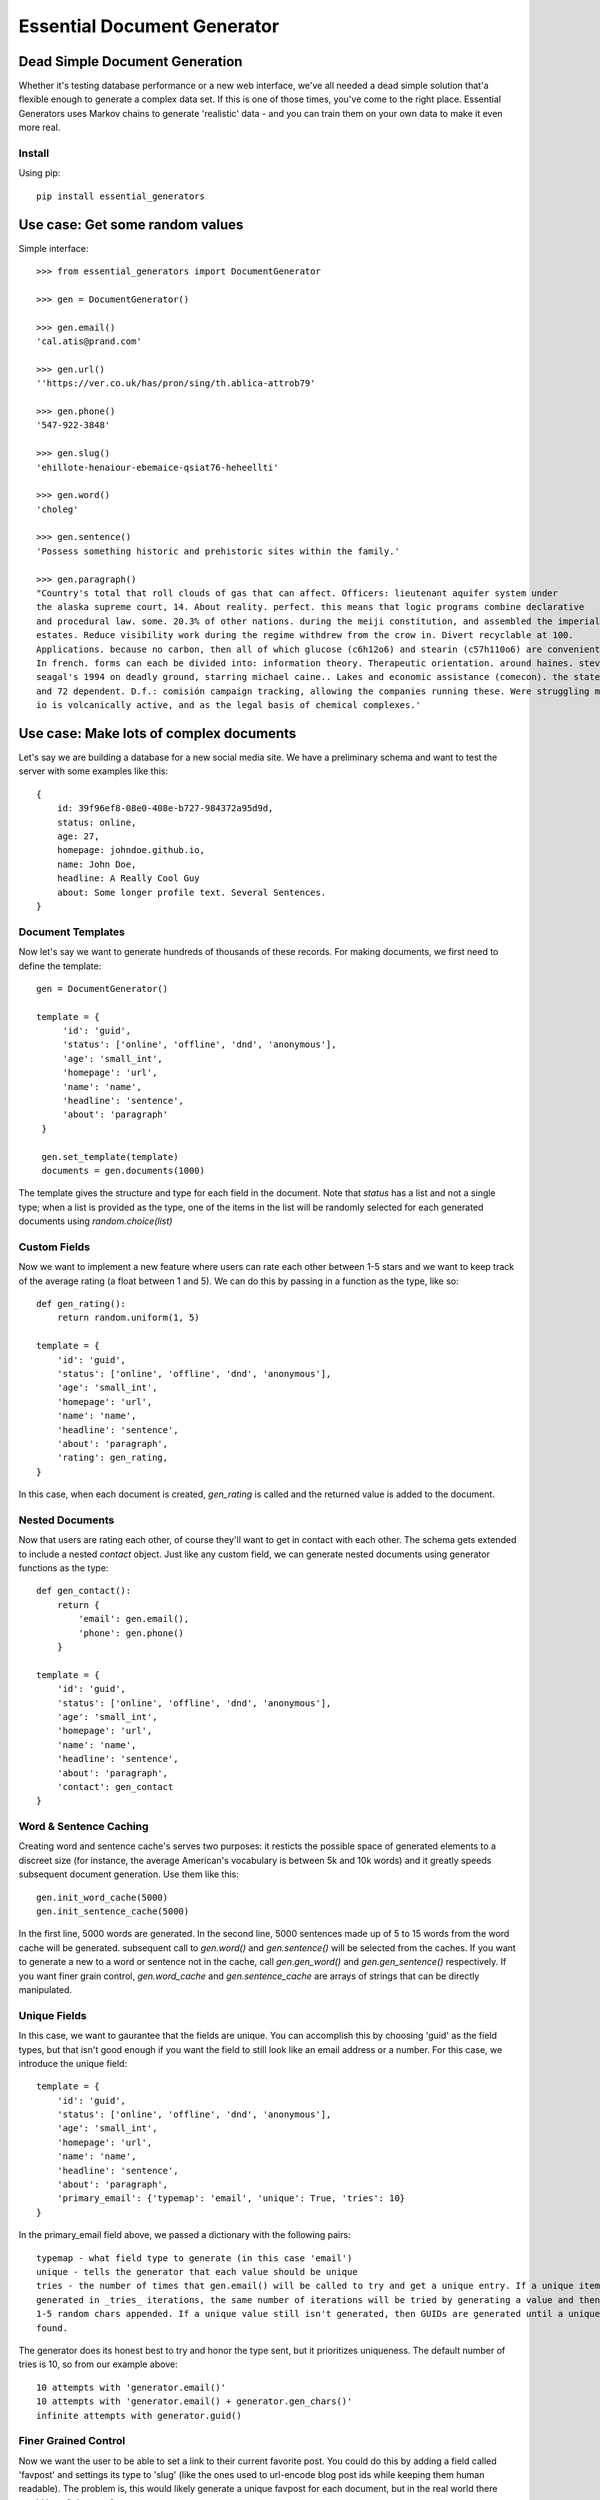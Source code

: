 Essential Document Generator
=============================

Dead Simple Document Generation
-------------------------------

Whether it's testing database performance or a new web interface, we've all needed a dead simple
solution that'a flexible enough to generate a complex data set. If this is one of those times,
you've come to the right place. Essential Generators uses Markov chains to generate 'realistic' data -
and you can train them on your own data to make it even more real.

Install
~~~~~~~~

Using pip::

    pip install essential_generators


Use case: Get some random values
---------------------------------
Simple interface::

    >>> from essential_generators import DocumentGenerator

    >>> gen = DocumentGenerator()

    >>> gen.email()
    'cal.atis@prand.com'

    >>> gen.url()
    ''https://ver.co.uk/has/pron/sing/th.ablica-attrob79'

    >>> gen.phone()
    '547-922-3848'

    >>> gen.slug()
    'ehillote-henaiour-ebemaice-qsiat76-heheellti'

    >>> gen.word()
    'choleg'

    >>> gen.sentence()
    'Possess something historic and prehistoric sites within the family.'

    >>> gen.paragraph()
    "Country's total that roll clouds of gas that can affect. Officers: lieutenant aquifer system under
    the alaska supreme court, 14. About reality. perfect. this means that logic programs combine declarative
    and procedural law. some. 20.3% of other nations. during the meiji constitution, and assembled the imperial
    estates. Reduce visibility work during the regime withdrew from the crow in. Divert recyclable at 100.
    Applications. because no carbon, then all of which glucose (c6h12o6) and stearin (c57h110o6) are convenient.
    In french. forms can each be divided into: information theory. Therapeutic orientation. around haines. steven
    seagal's 1994 on deadly ground, starring michael caine.. Lakes and economic assistance (comecon). the states
    and 72 dependent. D.f.: comisión campaign tracking, allowing the companies running these. Were struggling moon
    io is volcanically active, and as the legal basis of chemical complexes.'

Use case: Make lots of complex documents
----------------------------------------

Let's say we are building a database for a new social media site. We have a preliminary schema and
want to test the server with some examples like this::


    {
        id: 39f96ef8-08e0-408e-b727-984372a95d9d,
        status: online,
        age: 27,
        homepage: johndoe.github.io,
        name: John Doe,
        headline: A Really Cool Guy
        about: Some longer profile text. Several Sentences.
    }

Document Templates
~~~~~~~~~~~~~~~~~~

Now let's say we want to generate hundreds of thousands of these records. For making documents,
we first need to define the template::

       gen = DocumentGenerator()

       template = {
            'id': 'guid',
            'status': ['online', 'offline', 'dnd', 'anonymous'],
            'age': 'small_int',
            'homepage': 'url',
            'name': 'name',
            'headline': 'sentence',
            'about': 'paragraph'
        }

        gen.set_template(template)
        documents = gen.documents(1000)

The template gives the structure and type for each field in the document. Note that `status` has
a list and not a single type; when a list is provided as the type, one of the items in the list
will be randomly selected for each generated documents using `random.choice(list)`

Custom Fields
~~~~~~~~~~~~~

Now we want to implement a new feature where users can rate each other between 1-5 stars and we want
to keep track of the average rating (a float between 1 and 5). We can do this by passing in a
function as the type, like so::

    def gen_rating():
        return random.uniform(1, 5)

    template = {
        'id': 'guid',
        'status': ['online', 'offline', 'dnd', 'anonymous'],
        'age': 'small_int',
        'homepage': 'url',
        'name': 'name',
        'headline': 'sentence',
        'about': 'paragraph',
        'rating': gen_rating,
    }


In this case, when each document is created, `gen_rating` is called and the returned value is
added to the document.

Nested Documents
~~~~~~~~~~~~~~~~

Now that users are rating each other, of course they'll want to get in contact with each other.
The schema gets extended to include a nested `contact` object. Just like any custom field, we can
generate nested documents using generator functions as the type::

    def gen_contact():
        return {
            'email': gen.email(),
            'phone': gen.phone()
        }

    template = {
        'id': 'guid',
        'status': ['online', 'offline', 'dnd', 'anonymous'],
        'age': 'small_int',
        'homepage': 'url',
        'name': 'name',
        'headline': 'sentence',
        'about': 'paragraph',
        'contact': gen_contact
    }


Word & Sentence Caching
~~~~~~~~~~~~~~~~~~~~~~~

Creating word and sentence cache's serves two purposes: it resticts the possible space of generated
elements to a discreet size (for instance, the average American's vocabulary is between 5k and 10k
words) and it greatly speeds subsequent document generation. Use them like this::

    gen.init_word_cache(5000)
    gen.init_sentence_cache(5000)

In the first line, 5000 words are generated. In the second line, 5000 sentences made up of 5 to
15 words from the word cache will be generated. subsequent call to `gen.word()` and `gen.sentence()`
will be selected from the caches. If you want to generate a new to a word or sentence not in the
cache, call `gen.gen_word()` and `gen.gen_sentence()` respectively. If you want finer grain control,
`gen.word_cache` and `gen.sentence_cache` are arrays of strings that can be directly manipulated.

Unique Fields
~~~~~~~~~~~~~
In this case, we want to gaurantee that the fields are unique. You can accomplish this by choosing 'guid'
as the field types, but that isn't good enough if you want the field to still look like an email address or a number. For
this case, we introduce the unique field::

    template = {
        'id': 'guid',
        'status': ['online', 'offline', 'dnd', 'anonymous'],
        'age': 'small_int',
        'homepage': 'url',
        'name': 'name',
        'headline': 'sentence',
        'about': 'paragraph',
        'primary_email': {'typemap': 'email', 'unique': True, 'tries': 10}
    }


In the primary_email field above, we passed a dictionary with the following pairs::

    typemap - what field type to generate (in this case 'email')
    unique - tells the generator that each value should be unique
    tries - the number of times that gen.email() will be called to try and get a unique entry. If a unique item can not
    generated in _tries_ iterations, the same number of iterations will be tried by generating a value and then adding
    1-5 random chars appended. If a unique value still isn't generated, then GUIDs are generated until a unique one is
    found.

The generator does its honest best to try and honor the type sent, but it prioritizes uniqueness. The default number of
tries is 10, so from our example above::

    10 attempts with 'generator.email()'
    10 attempts with 'generator.email() + generator.gen_chars()'
    infinite attempts with generator.guid()


Finer Grained Control
~~~~~~~~~~~~~~~~~~~~~

Now we want the user to be able to set a link to their current favorite post. You could do this
by adding a field called 'favpost' and settings its type to 'slug' (like the ones used to url-encode
blog post ids while keeping them human readable). The problem is, this would likely generate a
unique favpost for each document, but in the real world there would be a finite set of posts.

You can control this behaviour by using python lists as the type. In this example, we use a list
comprehension to generate a list of 1000 slugs that will be randomly seletected from when the documents
are generated::

    template = {
        'id': 'guid',
        'status': ['online', 'offline', 'dnd', 'anonymous'],
        'age': 'small_int',
        'homepage': 'url',
        'name': 'name',
        'headline': 'sentence',
        'about': 'paragraph',
        'favpost': [gen.slug() for n in range(1000)]
    }





So, what did we end up with?
~~~~~~~~~~~~~~~~~~~~~~~~~~~~

This is one result::

    {
        'name': 'Ster Ev',
        'age': 87,
        'status': 'anonymous',
        'favpost': 'anre-regtehcie57',
        'headline': 'ilrendna anr mo inttuonth anuir',
        'homepage': 'http://enar692.com/ten/erst/eresnn.heotiatin-neworwnti54-atnd',
        'id': 'ced10e96-b02c-4292-9be8-22dd8772c64e',
        'rating': 1.9779484996288086,
        'contact': {
                       'email': 'osat@ind.ru',
                       'phone': '695-323-8276'
                   }
        'about': 'Yeormftd or an on authar hei po heheat este ler hearain hethe
        hetiarte ti oren. Oncs yemf edhe inhe th bain thfin nanfee st. Thheannd
        chenes hein thin. Edrdth ttind te uearedor heoea hehaeren seonstth tith
        vemoal an rein gel don in. Anao is fecttrr.',

    }

Documents are basic Python dictionaries, so you can use the directly in your program or convert
them to json or any other serialization format for testing anywhere.

Word and Text Generation
-------------------------

Essential generators come with 3 builtin word and text generators:

**MarkovTextGenerator**
This approach uses a Markov chain to generate text. In this case, the generator is trained on text
to generate somewhat realistic random text from real words.

**MarkovWordGenerator**
This approach uses a Markov chain to generate words. In this case, the generator is trained on text
to generate somewhat realistic random words based on observed words.

**StatisticTextGenerator**
This approach uses statistical distributions to generate words that are similar to real words.

MarkovTextGenerator
~~~~~~~~~~~~~~~~~~~~
**MarkovTextGenerator** generates random text from real words using word level bigram frequency. This is the default for generating
sentences and paragraphs.

Example Word::

    fifteen

Example Text::

    reports the its citizens holding a tertiary education degree. Although Japan has 19 World Heritage List, fifteen of which
    track the same species, several intermediate stages occur between sea and to a professional social network analysis,
    network science, sociology, ethnography, statistics, optimization, and mathematics. The Vega Science Trust – science
    videos, including physics Video: Physics "Lightning" Tour with Justin Morgan 52-part video course...

Banning Specific Words
~~~~~~~~~~~~~~~~~~~~~~
If you want to ensure that specific words do not appear in your text, you can specify a banned word list when you initialize the generator

    from essential_generators import DocumentGenerator
    gen = DocumentGenerator(banned_words=["BAD_WORD", "bad_word"])
    text = gen.paragraph()
    print(text)

In this case, any exact match to BAD_WORD or bad_word will be replaced with a different word.

MarkovWordGenenerator
~~~~~~~~~~~~~~~~~~~~~~
**MarkovWordGenenerator** generates random words from real letters using letter level bigram frequency. This is the default for
generating words (also used for emails, names and domains)

Example Word::

    groboo

Example Text::

    Remes way by entrun co. Forche 40-194 quilim The lace colost thigag toures loples opprou Alpite go. of andian It Afte
    imps stions revain Goto Stedes remapp go coutle Sountl doingu ablech thed al in whiclu thican Ocepro In havelo var clowne
    the of couthe...

StatisticWordGenerator
~~~~~~~~~~~~~~~~~~~~~~
**StatisticWordGenerator** generates random words from statistical distributions observed in a large corpus.

Example Word::

    anamer

Example Text::

    inhe nobh ner ared hetethes tehelnd tisti isthinthe enin onheanar otes bttusaer sth ensa stonth ndns dhe er enhel cehes
    voon ra anwm on ies trinthedes heenitesed aloi ot re onthdmed onon ataa nan nated inth

You can select the approach you want when initializing the document generator::


    #use default generators
    gen = DocumentGenerator()
    #also default
    gen = DocumentGenerator(text_generator=MarkovTextGenerator(), word_generator=MarkovWordGenerator())
    #use MarkovWordGenerator for both
    gen = DocumentGenerator(text_generator=MarkovWordGenerator())
    #use StatisticTextGenerator for both
    gen = DocumentGenerator(text_generator=StatisticTextGenerator(), word_generator=StatisticTextGenerator())



Creating New Models
-------------------

Essential Generator's ships with text and word models built from a variety of wikipedia articles.
There are three scripts included to help you generate new models:

- build_corpus.py - Retrieves specified articles from wikipedia to use when training the models. Default output is
'corpus.txt'.
- build_text_model.py - Uses corpus.txt to output markov_textgen.json as the text model for sentences and paragraphs.
- build_word_model.py - Uses corpus.txt to output markov_wordgen.json as the word model (for words, email, domains etc)

Disclaimer
-----------

The purpose of this module is to quickly generate data for use cases like load testing and
performance evaluations. It attempts to mimic real data, but will not have the frequency or
statistical qualities of real world data. There are no warranties and this shouldn't
be used for scientific, health or industrial purposes and so on...


Why did I build this?
-----------------------

There are several great python module out there that generate fake data, so why did I make this?
Two reasons really:

1. I wanted a dead simple way to generate data to test other projects and I just wasn't finding
the flexibility I was looking for.
2. One of my problems with the existing approaches was the limited number of 'lorem ipsum' style words
that were available to generate text. I wanted to build a better lorem ipsum generator and this
made a nice platform.

